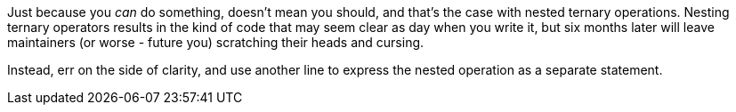 Just because you _can_ do something, doesn't mean you should, and that's the case with nested ternary operations. Nesting ternary operators results in the kind of code that may seem clear as day when you write it, but six months later will leave maintainers (or worse - future you) scratching their heads and cursing.


Instead, err on the side of clarity, and use another line to express the nested operation as a separate statement.

